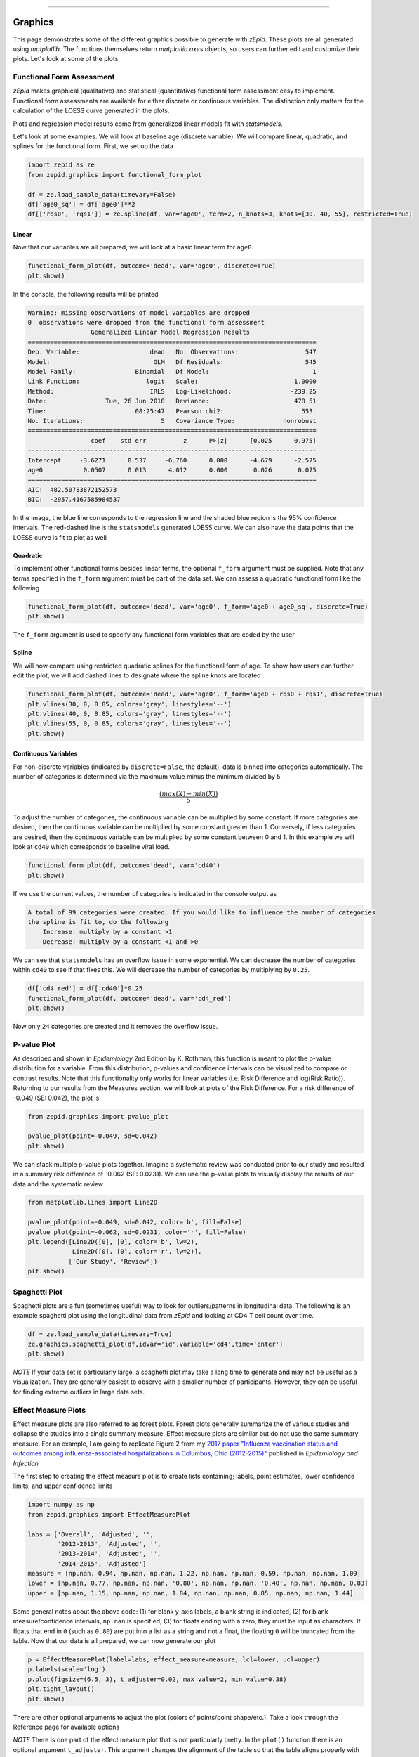 .. image:: images/zepid_logo_small.png

-------------------------------------


Graphics
''''''''

This page demonstrates some of the different graphics possible to generate with *zEpid*. These plots are all generated
using `matplotlib`. The functions themselves return `matplotlib.axes` objects, so users can further edit and customize
their plots. Let's look at some of the plots

Functional Form Assessment
==========================
*zEpid* makes graphical (qualitative) and statistical (quantitative) functional form assessment easy to implement.
Functional form assessments are available for either discrete or continuous variables. The distinction only matters for
the calculation of the LOESS curve generated in the plots.

Plots and regression model results come from generalized linear models fit with `statsmodels`.

Let's look at some examples. We will look at baseline age (discrete variable). We will compare linear, quadratic, and
splines for the functional form. First, we set up the data

.. code:: python

   import zepid as ze
   from zepid.graphics import functional_form_plot

   df = ze.load_sample_data(timevary=False)
   df['age0_sq'] = df['age0']**2
   df[['rqs0', 'rqs1']] = ze.spline(df, var='age0', term=2, n_knots=3, knots=[30, 40, 55], restricted=True)


Linear 
^^^^^^
Now that our variables are all prepared, we will look at a basic linear term for ``age0``. 

.. code:: python

   functional_form_plot(df, outcome='dead', var='age0', discrete=True)
   plt.show()

In the console, the following results will be printed

.. code::

   Warning: missing observations of model variables are dropped
   0  observations were dropped from the functional form assessment
                    Generalized Linear Model Regression Results                  
   ==============================================================================
   Dep. Variable:                   dead   No. Observations:                  547
   Model:                            GLM   Df Residuals:                      545
   Model Family:                Binomial   Df Model:                            1
   Link Function:                  logit   Scale:                          1.0000
   Method:                          IRLS   Log-Likelihood:                -239.25
   Date:                Tue, 26 Jun 2018   Deviance:                       478.51
   Time:                        08:25:47   Pearson chi2:                     553.
   No. Iterations:                     5   Covariance Type:             nonrobust
   ==============================================================================
                    coef    std err          z      P>|z|      [0.025      0.975]
   ------------------------------------------------------------------------------
   Intercept     -3.6271      0.537     -6.760      0.000      -4.679      -2.575
   age0           0.0507      0.013      4.012      0.000       0.026       0.075
   ==============================================================================
   AIC:  482.50783872152573
   BIC:  -2957.4167585984537

.. image:: images/zepid_fform1.png

In the image, the blue line corresponds to the regression line and the shaded blue region is the 95% confidence
intervals. The red-dashed line is the ``statsmodels`` generated LOESS curve. We can also have the data points that the
LOESS curve is fit to plot as well

.. image:: images/zepid_fform2.png

Quadratic
^^^^^^^^^^^
To implement other functional forms besides linear terms, the optional ``f_form`` argument must be supplied. Note that
any terms specified in the ``f_form`` argument must be part of the data set. We can assess a quadratic functional form
like the following

.. code:: python

   functional_form_plot(df, outcome='dead', var='age0', f_form='age0 + age0_sq', discrete=True)
   plt.show()

.. image:: images/zepid_fform3.png

The ``f_form`` argument is used to specify any functional form variables that are coded by the user

Spline
^^^^^^^^^^^
We will now compare using restricted quadratic splines for the functional form of age. To show how users can further
edit the plot, we will add dashed lines to designate where the spline knots are located

.. code::

   functional_form_plot(df, outcome='dead', var='age0', f_form='age0 + rqs0 + rqs1', discrete=True)
   plt.vlines(30, 0, 0.85, colors='gray', linestyles='--')
   plt.vlines(40, 0, 0.85, colors='gray', linestyles='--')
   plt.vlines(55, 0, 0.85, colors='gray', linestyles='--')
   plt.show()

.. image:: images/zepid_fform4.png

Continuous Variables
^^^^^^^^^^^^^^^^^^^^
For non-discrete variables (indicated by ``discrete=False``, the default), data is binned into categories
automatically. The number of categories is determined via the maximum value minus the minimum divided by 5.

.. math::

    \frac{(max(X) - min(X))}{5}

To adjust the number of categories, the continuous variable can be multiplied by some constant. If more categories are
desired, then the continuous variable can be multiplied by some constant greater than 1. Conversely, if less categories
are desired, then the continuous variable can be multiplied by some constant between 0 and 1. In this example we will
look at ``cd40`` which corresponds to baseline viral load.

.. code:: python

   functional_form_plot(df, outcome='dead', var='cd40')
   plt.show()

If we use the current values, the number of categories is indicated in the console output as

.. code::

   A total of 99 categories were created. If you would like to influence the number of categories 
   the spline is fit to, do the following 
       Increase: multiply by a constant >1
       Decrease: multiply by a constant <1 and >0

We can see that ``statsmodels`` has an overflow issue in some exponential. We can decrease the number of categories
within ``cd40`` to see if that fixes this. We will decrease the number of categories by multiplying by ``0.25``.

.. code:: python

   df['cd4_red'] = df['cd40']*0.25
   functional_form_plot(df, outcome='dead', var='cd4_red')
   plt.show()

Now only ``24`` categories are created and it removes the overflow issue.

P-value Plot
============
As described and shown in *Epidemiology* 2nd Edition by K. Rothman, this function is meant to plot the p-value
distribution for a variable. From this distribution, p-values and confidence intervals can be visualized to compare or
contrast results. Note that this functionality only works for linear variables (i.e. Risk Difference and log(Risk
Ratio)). Returning to our results from the Measures section, we will look at plots of the Risk Difference.
For a risk difference of -0.049 (SE: 0.042), the plot is

.. code:: python

   from zepid.graphics import pvalue_plot

   pvalue_plot(point=-0.049, sd=0.042)
   plt.show()

.. image:: images/zepid_pvalue1.png

We can stack multiple p-value plots together. Imagine a systematic review was conducted prior to our study and resulted
in a summary risk difference of -0.062 (SE: 0.0231). We can use the p-value plots to visually display the results of
our data and the systematic review

.. code:: python

   from matplotlib.lines import Line2D

   pvalue_plot(point=-0.049, sd=0.042, color='b', fill=False)
   pvalue_plot(point=-0.062, sd=0.0231, color='r', fill=False)
   plt.legend([Line2D([0], [0], color='b', lw=2),
               Line2D([0], [0], color='r', lw=2)],
              ['Our Study', 'Review'])
   plt.show()

.. image:: images/zepid_pvalue3.png

Spaghetti Plot
==============
Spaghetti plots are a fun (sometimes useful) way to look for outliers/patterns in longitudinal data. The following is
an example spaghetti plot using the longitudinal data from *zEpid* and looking at CD4 T cell count over time.

.. code:: python

   df = ze.load_sample_data(timevary=True)
   ze.graphics.spaghetti_plot(df,idvar='id',variable='cd4',time='enter')
   plt.show()

.. image:: images/zepid_spaghetti.png

*NOTE* If your data set is particularly large, a spaghetti plot may take a long time to generate and may not be useful
as a visualization. They are generally easiest to observe with a smaller number of participants. However, they can be
useful for finding extreme outliers in large data sets.

Effect Measure Plots
====================
Effect measure plots are also referred to as forest plots. Forest plots generally summarize the of various studies and
collapse the studies into a single summary measure. Effect measure plots are similar but do not use the same summary
measure. For an example, I am going to replicate Figure 2 from my `2017 paper "Influenza vaccination status and
outcomes among influenza-associated hospitalizations in Columbus, Ohio
(2012-2015)" <https://www.ncbi.nlm.nih.gov/pubmed/29032772>`_ published in *Epidemiology and Infection*

The first step to creating the effect measure plot is to create lists containing; labels, point estimates, lower
confidence limits, and upper confidence limits

.. code:: python

   import numpy as np
   from zepid.graphics import EffectMeasurePlot

   labs = ['Overall', 'Adjusted', '',
           '2012-2013', 'Adjusted', '',
           '2013-2014', 'Adjusted', '',
           '2014-2015', 'Adjusted']
   measure = [np.nan, 0.94, np.nan, np.nan, 1.22, np.nan, np.nan, 0.59, np.nan, np.nan, 1.09]
   lower = [np.nan, 0.77, np.nan, np.nan, '0.80', np.nan, np.nan, '0.40', np.nan, np.nan, 0.83]
   upper = [np.nan, 1.15, np.nan, np.nan, 1.84, np.nan, np.nan, 0.85, np.nan, np.nan, 1.44]

Some general notes about the above code: (1) for blank y-axis labels, a blank string is indicated, (2) for blank
measure/confidence intervals, ``np.nan`` is specified, (3) for floats ending with a zero, they must be input as
characters. If floats that end in ``0`` (such as ``0.80``) are put into a list as a string and not a float, the
floating ``0`` will be truncated from the table. Now that our data is all prepared, we can now generate our plot

.. code:: python

   p = EffectMeasurePlot(label=labs, effect_measure=measure, lcl=lower, ucl=upper)
   p.labels(scale='log')
   p.plot(figsize=(6.5, 3), t_adjuster=0.02, max_value=2, min_value=0.38)
   plt.tight_layout()
   plt.show()

.. image:: images/zepid_effm.png

There are other optional arguments to adjust the plot (colors of points/point shape/etc.). Take a look through the
Reference page for available options

*NOTE* There is one part of the effect measure plot that is not particularly pretty. In the ``plot()`` function there
is an optional argument ``t_adjuster``. This argument changes the alignment of the table so that the table aligns
properly with the plot values. I have NOT figured out a way to do this automatically. Currently, ``t_adjuster`` must
be changed by the user manually to find a good table alignment. I recommend using changes of ``0.01`` in
``t_adjuster`` until a good alignment is found. Additionally, sometimes the plot will be squished. To fix this, the
plot size can be changed by the ``figsize`` argument

Receiver-Operator Curves
========================
Receiver-Operator Curves (ROC) are a fundamental tool for diagnosing the sensitivity and specificity of a test over a
variety of thresholds. ROC curves can be generated for predicted probabilities from a model or different diagnostics
thresholds (ex. ALT levels to predict infections). In this example, we will predict the probability of death among the
sample data set. First, we will need to get some predicted probabilities. We will use ``statsmodels`` to build a simple
predictive model and obtain predicted probabilities.

.. code:: python

   import matplotlib.pyplot as plt 
   import statsmodels.api as sm 
   import statsmodels.formula.api as smf 
   from statsmodels.genmod.families import family,links
   from zepid.graphics import roc

   df = ze.load_sample_data(timevary=False)
   f = sm.families.family.Binomial(sm.families.links.logit) 
   df['age0_sq'] = df['age0']**2
   df['cd40sq'] = df['cd40']**2
   model = 'dead ~ art + age0 + age0_sq + cd40 + cd40sq + dvl0 + male'
   m = smf.glm(model, df, family=f).fit()
   df['predicted'] = m.predict(df)

Now with predicted probabilities, we can generate a ROC plot

.. code:: python

   roc(df.dropna(), true='dead', threshold='predicted')
   plt.tight_layout()
   plt.title('Receiver-Operator Curve')
   plt.show()

.. image:: images/zepid_roc.png

Which generates the following plot. For this plot the Youden's Index is also calculated by default. The following
output is printed to the console

.. code:: python

   ----------------------------------------------------------------------
   Youden's Index:  0.15328818469754796
   Predictive values at Youden's Index
      Sensitivity:  0.6739130434782609
	  Specificity:  0.6857142857142857
   ----------------------------------------------------------------------

Youden's index is the solution to the following

.. math:: 

  Sensitivity + Specificity - 1

where Youden's index is the value that maximizes the above. Basically, it maximizes both sensitivity and specificity.
You can learn more from `HERE <https://en.wikipedia.org/wiki/Youden%27s_J_statistic>`_

Dynamic Risk Plots
==================
Dynamic risk plots allow the visualization of how the risk difference/ratio changes over time. For a published example,
see `HERE <https://www.ncbi.nlm.nih.gov/pmc/articles/PMC4325676/>`_ and discussed further
`HERE <https://academic.oup.com/aje/article/181/4/246/122265>`_

For this example, we will borrow our results from our IPTW marginal structural model. We will use the fitted survival
functions to obtain the risk estimates for our exposed and unexposed groups. These were generated from the
``lifelines`` Kaplan Meier curves (estimated via ``KaplanMeierFitter``).

.. code:: python

  a = 1 - kme.survival_function_
  b = 1 - kmu.survival_function_
  dynamic_risk_plot(a, b)
  plt.show()

.. image:: images/zepid_msm_rd.png

By default, the function returns the risk difference plot. You can also request a risk ratio plot (and with different
colors).

.. code:: python

  dynamic_risk_plot(a, b, measure='RR', point_color='darkred', line_color='r', scale='log')
  plt.yticks([0.4, 0.6, 0.8, 1, 2, 4, 6])
  plt.show()

.. image:: images/zepid_msm_rr.png

The log-transformed risk ratio is also available

.. code:: python
  
 dynamic_risk_plot(a, b, measure='RR', point_color='darkgreen', line_color='g', scale='log-transform')
 plt.show()

.. image:: images/zepid_msm_rr2.png

L'Abbe Plots
============
L'Abbe plots have generally been use to display meta-analysis results. However, I also find them to be a useful tool to
explain effect/association measure modification on the additive or the multiplicative scales. Furthermore, it
visually demonstrates that when there is a non-null average causal effect, then there must be modification on at least
one scale.

To generate a L'Abbe plot, you can use the ``labbe_plot()`` function. Below is example code to generate an empty L'Abbe
plot.

.. code:: python

 from zepid.graphics import labbe_plot

 labbe_plot()
 plt.show()

.. image:: images/zepid_labbe1.png

In this plot, you are presented lines that indicate where stratified measures would need to lie on for there to be
no additive / multiplicative interaction. By default, both the additive and multiplicative plots are presented. Let's
look at an example with some data

.. code:: python

 from zepid.graphics import labbe_plot

 labbe_plot(r1=[0.3, 0.5], r0=[0.2, 0.7], color='red')
 plt.show()

.. image:: images/zepid_labbe2.png

As seen in the plot, there is both additive and multiplicative interaction. As would be described by Hernan, Robins, and
others, there is qualitative modification (estimates are on opposite sides of the null, the dashed-line). Let's look at
one more example,

.. code:: python

 from zepid.graphics import labbe_plot

 labbe_plot(r1=[0.25, 0.5], r0=[0.1, 0.2], color='red')
 plt.show()

.. image:: images/zepid_labbe3.png

In this example, there is additive modification, but *no multiplicative modification*. These plots also can have the
number of reference lines displayed changed, and support the keyword arguments of `plt.plot()` function. See the
function documentation for further details.


Zipper Plot
===========
Zipper plots provide an easy way to visualize the performance of confidence intervals in simulations. Confidence
intervals across simulations are displayed in a single plot, with the option to color the confidence limits by whether
they include the true value. Below is an example of a zipper plot. For ease, I generated the confidence intervals using
some random numbers (you would pull the confidence intervals from the estimators in practice).

.. code:: python

 from zepid.graphics import zipper_plot
 lower = np.random.uniform(-0.1, 0.1, size=100)
 upper = lower + np.random.uniform(0.1, 0.2, size=100)

 zipper_plot(truth=0,
             lcl=lower,
             ucl=upper,
             colors=('blue', 'green'))
 plt.show()


.. image:: images/zipper_example.png

In this example, confidence interval coverage would be considered rather poor (if we are expecting the usual 95%
coverage).